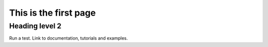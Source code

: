 .. title: Getting started with SMRT
.. slug: getstarted
.. date: 2016-10-02 16:03:55 UTC
.. tags:
.. category:
.. link:
.. description:
.. type: text


This is the first page
======================

Heading level 2
---------------

Run a test. Link to documentation, tutorials and examples.
